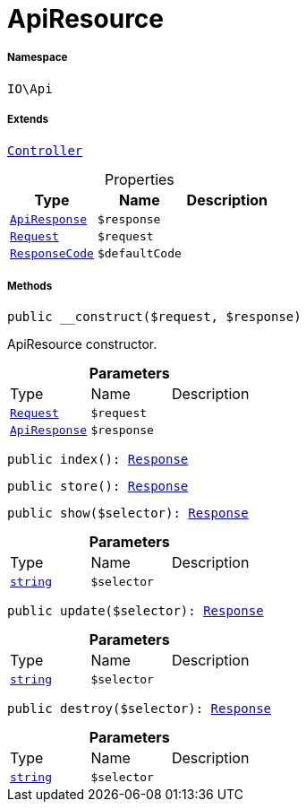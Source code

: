:table-caption!:
:example-caption!:
:source-highlighter: prettify
:sectids!:
[[io__apiresource]]
= ApiResource





===== Namespace

`IO\Api`

===== Extends
xref:stable7@interface::Miscellaneous.adoc#miscellaneous_plugin_controller[`Controller`]




.Properties
|===
|Type |Name |Description

|xref:IO/Api/IO/Api/ApiResponse.adoc#[`ApiResponse`]
a|`$response`
|| xref:stable7@interface::Miscellaneous.adoc#miscellaneous_http_request[`Request`]
a|`$request`
||xref:IO/Api/ResponseCode.adoc#[`ResponseCode`]
a|`$defaultCode`
|
|===


===== Methods

[source%nowrap, php, subs=+macros]
[#__construct]
----

public __construct($request, $response)

----





ApiResource constructor.

.*Parameters*
|===
|Type |Name |Description
| xref:stable7@interface::Miscellaneous.adoc#miscellaneous_http_request[`Request`]
a|`$request`
|

|xref:IO/Api/IO/Api/ApiResponse.adoc#[`ApiResponse`]
a|`$response`
|
|===


[source%nowrap, php, subs=+macros]
[#index]
----

public index(): xref:stable7@interface::Miscellaneous.adoc#miscellaneous_http_response[Response]

----







[source%nowrap, php, subs=+macros]
[#store]
----

public store(): xref:stable7@interface::Miscellaneous.adoc#miscellaneous_http_response[Response]

----







[source%nowrap, php, subs=+macros]
[#show]
----

public show($selector): xref:stable7@interface::Miscellaneous.adoc#miscellaneous_http_response[Response]

----







.*Parameters*
|===
|Type |Name |Description
|link:http://php.net/string[`string`^]
a|`$selector`
|
|===


[source%nowrap, php, subs=+macros]
[#update]
----

public update($selector): xref:stable7@interface::Miscellaneous.adoc#miscellaneous_http_response[Response]

----







.*Parameters*
|===
|Type |Name |Description
|link:http://php.net/string[`string`^]
a|`$selector`
|
|===


[source%nowrap, php, subs=+macros]
[#destroy]
----

public destroy($selector): xref:stable7@interface::Miscellaneous.adoc#miscellaneous_http_response[Response]

----







.*Parameters*
|===
|Type |Name |Description
|link:http://php.net/string[`string`^]
a|`$selector`
|
|===



